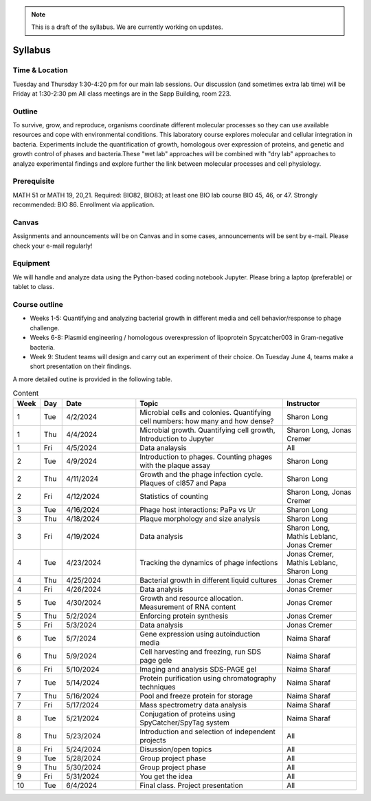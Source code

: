 
.. note::
    This is a draft of the syllabus. We are currently working on updates.

Syllabus
--------

Time & Location
================
Tuesday and Thursday 1:30-4:20 pm for our main lab sessions.
Our discussion (and sometimes extra lab time) will be Friday at 1:30-2:30 pm
All class meetings are in the Sapp Building, room 223. 


Outline
=======
To survive, grow, and reproduce, organisms coordinate different molecular processes so they can use available resources and cope with environmental conditions. This laboratory course explores molecular and cellular integration in bacteria. Experiments include the quantification of growth, homologous over expression of proteins, and genetic and growth control of phases and bacteria.These "wet lab" approaches will be combined with "dry lab" approaches to analyze experimental findings and explore further the link between molecular processes and cell physiology.


Prerequisite
==============
MATH 51 or MATH 19, 20,21. Required: BIO82, BIO83; at least one BIO lab course BIO 45, 46, or 47.  Strongly recommended: BIO 86.  Enrollment via application.


Canvas
==============
Assignments and announcements will be on Canvas and in some cases, announcements will be sent by e-mail.  Please check your e-mail regularly! 

Equipment
============================
We will handle and analyze data using the Python-based coding notebook Jupyter. Please bring a laptop (preferable) or tablet to class. 

Course outline
==============

- Weeks 1-5: Quantifying and analyzing bacterial growth in different media and cell behavior/response to phage challenge.
- Weeks 6-8: Plasmid engineering / homologous overexpression of lipoprotein Spycatcher003 in Gram-negative bacteria.
- Week 9: Student teams will design and carry out an experiment of their choice. On Tuesday June 4, teams make a short presentation on their findings.

A more detailed outine is provided in the following table.

.. list-table:: Content
    :widths: 3, 3, 10, 20, 10
    :header-rows: 1

    * - Week
      - Day
      - Date
      - Topic 
      - Instructor 

    * - 1
      - Tue
      - 4/2/2024
      - Microbial cells and colonies. Quantifying cell numbers: how many and how dense?
      - Sharon Long

    * - 1
      - Thu
      - 4/4/2024
      - Microbial growth. Quantifying cell growth, Introduction to Jupyter
      - Sharon Long, Jonas Cremer

    * - 1
      - Fri
      - 4/5/2024
      - Data analaysis
      - All
	  
    * - 2
      - Tue
      - 4/9/2024
      - Introduction to phages. Counting phages with the plaque assay
      - Sharon Long
	
    * - 2
      - Thu
      - 4/11/2024
      - Growth and the phage infection cycle. Plaques of cl857 and Papa
      - Sharon Long
	
    * - 2
      - Fri
      - 4/12/2024
      - Statistics of counting
      - Sharon Long, Jonas Cremer

    * - 3
      - Tue
      - 4/16/2024
      - Phage host interactions: PaPa vs Ur
      - Sharon Long

    * - 3
      - Thu
      - 4/18/2024
      - Plaque morphology and size analysis
      - Sharon Long

    * - 3
      - Fri
      - 4/19/2024
      - Data analysis
      - Sharon Long, Mathis Leblanc, Jonas Cremer

    * - 4
      - Tue
      - 4/23/2024
      - Tracking the dynamics of phage infections
      - Jonas Cremer, Mathis Leblanc, Sharon Long

    * - 4
      - Thu
      - 4/25/2024
      - Bacterial growth in different liquid cultures
      - Jonas Cremer

    * - 4
      - Fri
      - 4/26/2024
      - Data analysis
      - Jonas Cremer
  
    * - 5
      - Tue
      - 4/30/2024
      - Growth and resource allocation. Measurement of RNA content
      - Jonas Cremer
  
    * - 5
      - Thu
      - 5/2/2024
      - Enforcing protein synthesis
      - Jonas Cremer

    * - 5
      - Fri
      - 5/3/2024
      - Data analysis
      - Jonas Cremer
  
    * - 6
      - Tue
      - 5/7/2024
      - Gene expression using autoinduction media 
      - Naima Sharaf

    * - 6
      - Thu
      - 5/9/2024
      - Cell harvesting and freezing, run SDS page gele
      - Naima Sharaf
	
    * - 6
      - Fri
      - 5/10/2024
      - Imaging and analysis SDS-PAGE gel
      - Naima Sharaf
  
    * - 7
      - Tue
      - 5/14/2024
      - Protein purification using chromatography techniques
      - Naima Sharaf
	
    * - 7
      - Thu
      - 5/16/2024
      - Pool and freeze protein for storage
      - Naima Sharaf

    * - 7
      - Fri
      - 5/17/2024
      - Mass spectrometry data analysis
      - Naima Sharaf
	  
    * - 8
      - Tue
      - 5/21/2024
      - Conjugation of proteins using SpyCatcher/SpyTag system
      - Naima Sharaf

    * - 8
      - Thu
      - 5/23/2024
      - Introduction and selection of independent projects
      - All

    * - 8
      - Fri
      - 5/24/2024
      - Disussion/open topics
      - All
	  
    * - 9
      - Tue
      - 5/28/2024
      - Group project phase
      - All

    * - 9
      - Thu
      - 5/30/2024
      - Group project phase
      - All

    * - 9
      - Fri
      - 5/31/2024
      - You get the idea 
      - All

    * - 10
      - Tue
      - 6/4/2024
      - Final class. Project presentation
      - All
